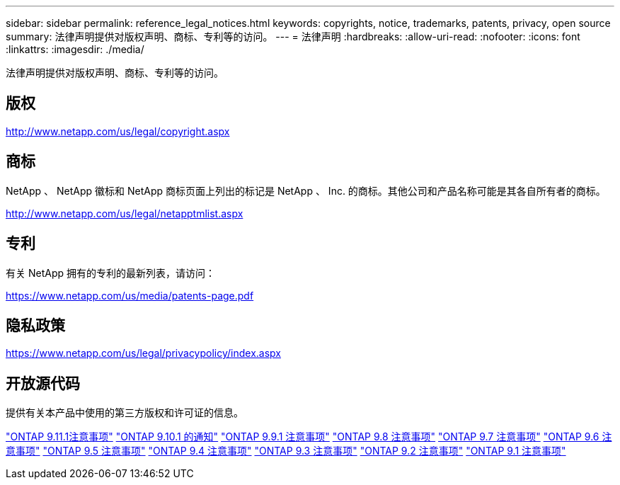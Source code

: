 ---
sidebar: sidebar 
permalink: reference_legal_notices.html 
keywords: copyrights, notice, trademarks, patents, privacy, open source 
summary: 法律声明提供对版权声明、商标、专利等的访问。 
---
= 法律声明
:hardbreaks:
:allow-uri-read: 
:nofooter: 
:icons: font
:linkattrs: 
:imagesdir: ./media/


[role="lead"]
法律声明提供对版权声明、商标、专利等的访问。



== 版权

http://www.netapp.com/us/legal/copyright.aspx[]



== 商标

NetApp 、 NetApp 徽标和 NetApp 商标页面上列出的标记是 NetApp 、 Inc. 的商标。其他公司和产品名称可能是其各自所有者的商标。

http://www.netapp.com/us/legal/netapptmlist.aspx[]



== 专利

有关 NetApp 拥有的专利的最新列表，请访问：

https://www.netapp.com/us/media/patents-page.pdf[]



== 隐私政策

https://www.netapp.com/us/legal/privacypolicy/index.aspx[]



== 开放源代码

提供有关本产品中使用的第三方版权和许可证的信息。

link:https://library.netapp.com/ecm/ecm_download_file/ECMLP2882103["ONTAP 9.11.1注意事项"^]
link:https://library.netapp.com/ecm/ecm_download_file/ECMLP2879817["ONTAP 9.10.1 的通知"^]
link:https://library.netapp.com/ecm/ecm_download_file/ECMLP2876856["ONTAP 9.9.1 注意事项"^]
link:https://library.netapp.com/ecm/ecm_download_file/ECMLP2873871["ONTAP 9.8 注意事项"^]
link:https://library.netapp.com/ecm/ecm_download_file/ECMLP2860921["ONTAP 9.7 注意事项"^]
link:https://library.netapp.com/ecm/ecm_download_file/ECMLP2855145["ONTAP 9.6 注意事项"^]
link:https://library.netapp.com/ecm/ecm_download_file/ECMLP2850702["ONTAP 9.5 注意事项"^]
link:https://library.netapp.com/ecm/ecm_download_file/ECMLP2844310["ONTAP 9.4 注意事项"^]
link:https://library.netapp.com/ecm/ecm_download_file/ECMLP2839209["ONTAP 9.3 注意事项"^]
link:https://library.netapp.com/ecm/ecm_download_file/ECMLP2702054["ONTAP 9.2 注意事项"^]
link:https://library.netapp.com/ecm/ecm_download_file/ECMLP2516795["ONTAP 9.1 注意事项"^]
